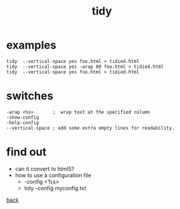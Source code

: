 #+title: tidy
#+options: ^:nil num:nil author:nil email:nil creator:nil timestamp:nil toc:nil

* examples

#+BEGIN_EXAMPLE
  tidy  --vertical-space yes foo.html > tidied.html
  tidy  --vertical-space yes -wrap 80 foo.html > tidied.html
  tidy  --vertical-space yes foo.html > tidied.html
#+END_EXAMPLE

* switches

#+BEGIN_EXAMPLE
  -wrap <%s>       ;  wrap text at the specified column
  -show-config
  -help-config
  --vertical-space ; add some extra empty lines for readability.
#+END_EXAMPLE

* find out

- can it convert to html5?
- how to use a configuration file
  - -config <%s>
  - tidy -config myconfig.txt

[[file:tools.html][back]]
